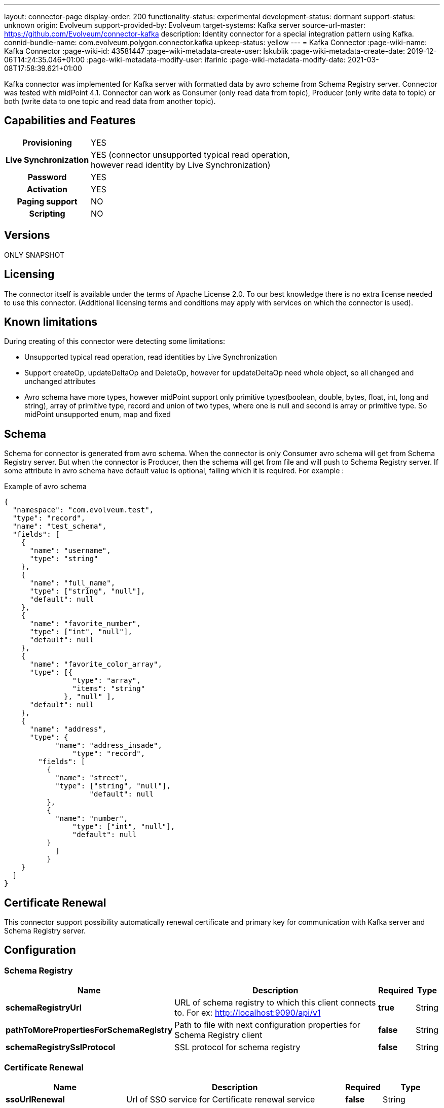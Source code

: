 ---
layout: connector-page
display-order: 200
functionality-status: experimental
development-status: dormant
support-status: unknown
origin: Evolveum
support-provided-by: Evolveum
target-systems: Kafka server
source-url-master: https://github.com/Evolveum/connector-kafka
description: Identity connector for a special integration pattern using Kafka.
connid-bundle-name: com.evolveum.polygon.connector.kafka
upkeep-status: yellow
---
= Kafka Connector
:page-wiki-name: Kafka Connector
:page-wiki-id: 43581447
:page-wiki-metadata-create-user: lskublik
:page-wiki-metadata-create-date: 2019-12-06T14:24:35.046+01:00
:page-wiki-metadata-modify-user: ifarinic
:page-wiki-metadata-modify-date: 2021-03-08T17:58:39.621+01:00

Kafka connector was implemented for Kafka server with formatted data by avro scheme from Schema Registry server.
Connector was tested with midPoint 4.1. Connector can work as Consumer (only read data from topic), Producer (only write data to topic) or both (write data to one topic and read data from another topic).

== Capabilities and Features


[%autowidth,cols="h,1"]
|===
| Provisioning
| YES

| *Live Synchronization*
| YES (connector unsupported typical read operation, +
however read identity by Live Synchronization)

| *Password*
| YES

| *Activation*
| YES

| *Paging support*
| NO

| *Scripting*
| NO

|===

== Versions

ONLY SNAPSHOT

== Licensing

The connector itself is available under the terms of Apache License 2.0. To our best knowledge there is no extra license needed to use this connector. (Additional  licensing terms and conditions may apply with services on which the connector is used).


== Known limitations

During creating of this connector were detecting some limitations:

* Unsupported typical read operation, read identities by Live Synchronization

* Support createOp, updateDeltaOp and DeleteOp, however for updateDeltaOp need whole object, so all changed and unchanged attributes

* Avro schema have more types, however midPoint support only primitive types(boolean, double, bytes, float, int, long and string), array of primitive type, record and union of two types, where one is null and second is array or primitive type. So midPoint unsupported enum, map and fixed


== Schema

Schema for connector is generated from avro schema. When the connector is only Consumer avro schema will get from Schema Registry server. But when the connector is Producer, then the schema will get from file and will push to Schema Registry server. If some attribute in avro schema have default value is optional, failing which it is required. For example :

.Example of avro schema
[source]
----
{
  "namespace": "com.evolveum.test",
  "type": "record",
  "name": "test_schema",
  "fields": [
    {
      "name": "username",
      "type": "string"
    },
    {
      "name": "full_name",
      "type": ["string", "null"],
      "default": null
    },
    {
      "name": "favorite_number",
      "type": ["int", "null"],
      "default": null
    },
    {
      "name": "favorite_color_array",
      "type": [{
      		"type": "array",
      		"items": "string"
              }, "null" ],
      "default": null
    },
    {
      "name": "address",
      "type": {
	    "name": "address_insade",
		"type": "record",
      	"fields": [
          {
            "name": "street",
       	    "type": ["string", "null"],
		    "default": null
          },
          {
      	    "name": "number",
      		"type": ["int", "null"],
      		"default": null
    	  }
	    ]
	  }
    }
  ]
}
----


== Certificate Renewal

This connector support possibility automatically renewal certificate and primary key for communication with Kafka server and Schema Registry server.


== Configuration


=== Schema Registry

[%autowidth]
|===
| Name | Description | Required | Type

| *schemaRegistryUrl*
| URL of schema registry to which this client connects to.
For ex: http://localhost:9090/api/v1
| *true*
| String

| *pathToMorePropertiesForSchemaRegistry*
| Path to file with next configuration properties for Schema Registry client
| *false*
| String

| *schemaRegistrySslProtocol*
| SSL protocol for schema registry
| *false*
| String

|===

=== Certificate Renewal

[%autowidth]
|===
| Name | Description | Required | Type

| *ssoUrlRenewal*
| Url of SSO service for Certificate renewal service
| *false*
| String

| *serviceUrlRenewal*
| Url for Certificate renewal service
| *false*
| String

| *usernameRenewal*
| Username for authentication to SSO service
| *false*
| String

| *passwordRenewal*
| Password for authentication to SSO service
| *false*
| GuardedString

| *clientIdRenewal*
| Client id for authentication to SSO service
| *false*
| String

| *intervalForCertificateRenewal*
| Interval in minutes, which define how long before expiration of certificate, it will be renewal.
It doesn't have default value, so compare only actual time with expiration time.
| *false*
| Integer

| *sslPrivateKeyEntryAlias*
| Alias for primary key in keystore.
| *false*
| String

| *sslPrivateKeyEntryPassword*
| Password for primary key in keystore.
| *false*
| GuardedString

| *sslTrustCertificateAliasPrefix*
| With this prefix have to start every alias of certificate, which should be renewal.
Sufix is number started from 0. For example prefix is 'caroot', so aliases have to be 'caroot0', 'caroot1', 'caroot2'... If one number will be miss next will not be processed.
| *false*
| String

|===


=== Common Properties for Consumer and Producer

[%autowidth]
|===
| Name | Description | Required | Type

| *useOfConnector*
| Kafka connector can be use as Consumer(CONSUMER), Producer(PRODUCER) or both Consumer and Producer(CONSUMER_AND_PRODUCER).
Consumer can read data from Kafka server and Producer can write data to Kafka server.
So possible value are 'CONSUMER', 'PRODUCER' and 'CONSUMER_AND_PRODUCER'.
| *true*
| String

| *uniqueAttribute*
| Name of unique attribute in avro schema.
| *true*
| String

| *nameAttribute*
| Name attribute for account in a resource.
In most cases, it is equal to unique attribute, but there can be differences.
| *false*
| String

| *passwordAttribute*
| Password attribute for account in a resource.
| *false*
| String

| *bootstrapServers*
| Bootstrap servers property is a comma-separated list of host and port pairs that are the addresses of the Kafka brokers.
| *true*
| String

| *nameOfSchema*
| Name of used avro schema.
When this connector is only Consumer this schema will get from Schema Registry server.
But when connector is Producer, then schema will get from file and will push to Schema Registry server.
| *true*
| String

| *kafkaSecurityProtocol*
| Security protocol for Kafka Server.
| *false*
| String

| *sslKeyStoreType*
| Ssl key store type used for Kafka Server and Schema Registry server.
| *false*
| String

| *sslKeyStorePath*
| Ssl key store path used for Kafka Server and Schema Registry server.
| *false*
| String

| *sslKeyStorePassword*
| Ssl key store password used for Kafka Server and Schema Registry server.
| *false*
| GuardedString

| *sslKeyStoreProvider*
| Ssl key store provider used for Kafka Server and Schema Registry server.
| *false*
| String

| *sslKeyPassword*
| Ssl key password used for Kafka Server and Schema Registry server.
| *false*
| GuardedString

| *sslKeyManagerFactoryProvider*
| Ssl key manager factory provider used for Kafka Server and Schema Registry server.
| *false*
| String

| *sslKeyManagerFactoryAlgorithm*
| Ssl key manager factory algorithm used for Kafka Server and Schema Registry server.
| *false*
| String

| *sslTrustStoreType*
| Ssl trust store type used for Kafka Server and Schema Registry server.
| *false*
| String

| *sslTrustStorePath*
| Ssl trust store path used for Kafka Server and Schema Registry server.
| *false*
| String

| *sslTrustStorePassword*
| Ssl trust store password used for Kafka Server and Schema Registry server.
| *false*
| GuardedString

| *sslTrustStoreProvider*
| Ssl trust store provider used for Kafka Server and Schema Registry server.
| *false*
| String

| *sslTrustManagerFactoryProvider*
| Ssl trust manager factory provider used for Kafka Server and Schema Registry server.
| *false*
| String

| *sslTrustManagerFactoryAlgorithm*
| Ssl trust manager factory algorithm used for Kafka Server and Schema Registry server.
| *false*
| String

|===


=== Consumer

If some from next property is required, so it is required when use connector as Consumer.

[%autowidth]
|===
| Name | Description | Required | Type

| *consumerNameOfTopic*
| Name of the topic, from which the connector will read.
| *true*
| String

| *consumerVersionOfSchema*
| Version of avro schema, which connector use.
If connector is Producer this property will be automatically updated.
| *true*
| Integer

| *consumerGroupId*
| A unique string that identifies the consumer group this consumer belongs to.
| *true*
| String

| *consumerPartitionOfTopic*
| List partitions of topic, from which the connector will read.
List is a comma-separated, for example '1,2,3,5-7'.
Default value is 0.
| *false*
| String

| *consumerDurationIfFail*
| The time, in minutes, spent waiting in poll if data is not available in the buffer.
Default value is 2.
| *false*
| Integer

| *consumerMaxRecords*
| The maximum number of records returned in a single call.
| *false*
| Integer

| *pathToMorePropertiesForConsumer*
| Path to file with next configuration properties for Consumer.
| *false*
| String

|===


=== Producer

If some from next property is required, so it is required when use connector as Producer.

[%autowidth]
|===
| Name | Description | Required | Type

| *producerPathToFileContainingSchema*
| Path to the file, which contains avro schema.
| *true*
| String

| *producerNameOfTopic*
| Name of the topic, from which the connector will write.
| *true*
| String

| *pathToMorePropertiesForProducer*
| Path to file with next configuration properties for Producer.
| *false*
| String

|===